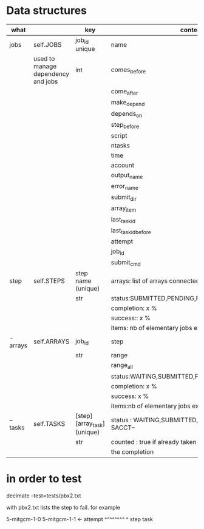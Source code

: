 * Data structures



|----------+------------------------------------+-----------------------------+------------------------------------------------------|
| what     |                                    | key                         | content                                              |
|----------+------------------------------------+-----------------------------+------------------------------------------------------|
| jobs     | self.JOBS                          | job_id unique               | name                                                 |
|          | used to manage dependency and jobs | int                         | comes_before                                         |
|          |                                    |                             | come_after                                           |
|          |                                    |                             | make_depend                                          |
|          |                                    |                             | depends_on                                           |
|          |                                    |                             | step_before                                          |
|          |                                    |                             | script                                               |
|          |                                    |                             | ntasks                                               |
|          |                                    |                             | time                                                 |
|          |                                    |                             | account                                              |
|          |                                    |                             | output_name                                          |
|          |                                    |                             | error_name                                           |
|          |                                    |                             | submit_dir                                           |
|          |                                    |                             | array_item                                           |
|          |                                    |                             | last_task_id                                         |
|          |                                    |                             | last_task_id_before                                  |
|          |                                    |                             | attempt                                              |
|          |                                    |                             | job_id                                               |
|          |                                    |                             | submit_cmd                                           |
|----------+------------------------------------+-----------------------------+------------------------------------------------------|
| step     | self.STEPS                         | step name  (unique)         | arrays: list of arrays connected                     |
|          |                                    | str                         | status:SUBMITTED,PENDING,RUNNING,DONE,               |
|          |                                    |                             | completion: x %                                      |
|          |                                    |                             | success:: x %                                        |
|          |                                    |                             | items: nb of elementary jobs expected in this steps  |
|----------+------------------------------------+-----------------------------+------------------------------------------------------|
| - arrays | self.ARRAYS                        | job_id                      | step                                                 |
|          |                                    | str                         | range                                                |
|          |                                    |                             | range_all                                            |
|          |                                    |                             | status:WAITING,SUBMITTED,PENDING,RUNNING,DONE,       |
|          |                                    |                             | completion: x %                                      |
|          |                                    |                             | success: x %                                         |
|          |                                    |                             | items:nb of elementary jobs expected in this steps   |
|----------+------------------------------------+-----------------------------+------------------------------------------------------|
| -- tasks | self.TASKS                         | [step][array_task] (unique) | status : WAITING,SUBMITTED, or  --STATE FROM SACCT-- |
|          |                                    | str                         | counted : true if already taken into account in      |
|          |                                    |                             | the completion                                       |
|----------+------------------------------------+-----------------------------+------------------------------------------------------|





* in order to test


decimate  --test=tests/pbx2.txt

with pbx2.txt lists the step to fail. for example

5-mitgcm-1-0
5-mitgcm-1-1  <- attempt
^^^^^^^^ ^
step     task   
